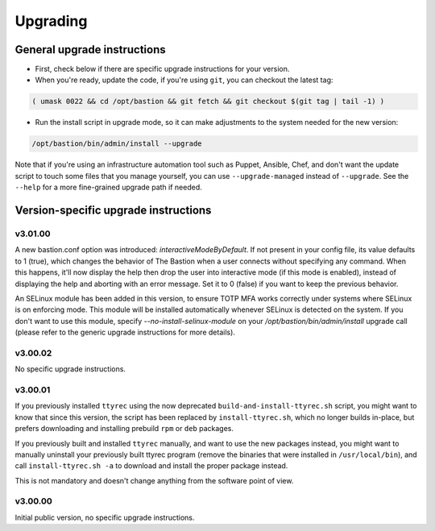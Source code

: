 =========
Upgrading
=========

General upgrade instructions
============================

- First, check below if there are specific upgrade instructions for your version.

- When you're ready, update the code, if you're using ``git``, you can checkout the latest tag:

.. code-block:: shell

    ( umask 0022 && cd /opt/bastion && git fetch && git checkout $(git tag | tail -1) )

- Run the install script in upgrade mode, so it can make adjustments to the system needed for the new version:

.. code-block:: shell

    /opt/bastion/bin/admin/install --upgrade

Note that if you're using an infrastructure automation tool such as Puppet, Ansible, Chef, and don't want the update script to touch some files that you manage yourself, you can use ``--upgrade-managed`` instead of ``--upgrade``. See the ``--help`` for a more fine-grained upgrade path if needed.

Version-specific upgrade instructions
=====================================

v3.01.00
********

A new bastion.conf option was introduced: *interactiveModeByDefault*. If not present in your config file, its value defaults to 1 (true), which changes the behavior of The Bastion when a user connects without specifying any command. When this happens, it'll now display the help then drop the user into interactive mode (if this mode is enabled), instead of displaying the help and aborting with an error message. Set it to 0 (false) if you want to keep the previous behavior.

An SELinux module has been added in this version, to ensure TOTP MFA works correctly under systems where SELinux is on enforcing mode. This module will be installed automatically whenever SELinux is detected on the system. If you don't want to use this module, specify `--no-install-selinux-module` on your `/opt/bastion/bin/admin/install` upgrade call (please refer to the generic upgrade instructions for more details).

v3.00.02
********

No specific upgrade instructions.

v3.00.01
********

If you previously installed ``ttyrec`` using the now deprecated ``build-and-install-ttyrec.sh`` script, you might want to know that since this version, the script has been replaced by ``install-ttyrec.sh``, which no longer builds in-place, but prefers downloading and installing prebuild ``rpm`` or ``deb`` packages.

If you previously built and installed ``ttyrec`` manually, and want to use the new packages instead, you might want to manually uninstall your previously built ttyrec program (remove the binaries that were installed in ``/usr/local/bin``), and call ``install-ttyrec.sh -a`` to download and install the proper package instead.

This is not mandatory and doesn't change anything from the software point of view.


v3.00.00
********

Initial public version, no specific upgrade instructions.
